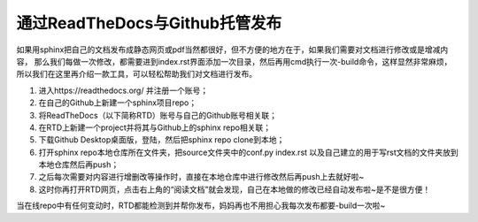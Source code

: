 ==================================
通过ReadTheDocs与Github托管发布
==================================

如果用sphinx把自己的文档发布成静态网页或pdf当然都很好，但不方便的地方在于，如果我们需要对文档进行修改或是增减内容，
那么我们每做一次修改，都需要进到index.rst界面添加一次目录，然后再用cmd执行一次-build命令，这样显然非常麻烦，
所以我们在这里再介绍一款工具，可以轻松帮助我们对文档进行发布。

1. 进入https://readthedocs.org/ 并注册一个账号；
2. 在自己的Github上新建一个sphinx项目repo；
3. 将ReadTheDocs（以下简称RTD）账号与自己的Github账号相关联；
4. 在RTD上新建一个project并将其与Github上的sphinx repo相关联；
5. 下载Github Desktop桌面版，登陆，然后把sphinx repo clone到本地；
6. 打开sphinx repo本地仓库所在文件夹，把source文件夹中的conf.py index.rst 以及自己建立的用于写rst文档的文件夹放到本地仓库然后再push；
7. 之后每次需要对内容进行增删改等操作时，直接在本地仓库中进行修改然后再push上去就好啦~
8. 这时你再打开RTD网页，点击右上角的“阅读文档”就会发现，自己在本地做的修改已经自动发布啦~是不是很方便！

当在线repo中有任何变动时，RTD都能检测到并帮你发布，妈妈再也不用担心我每次发布都要-build一次啦~
